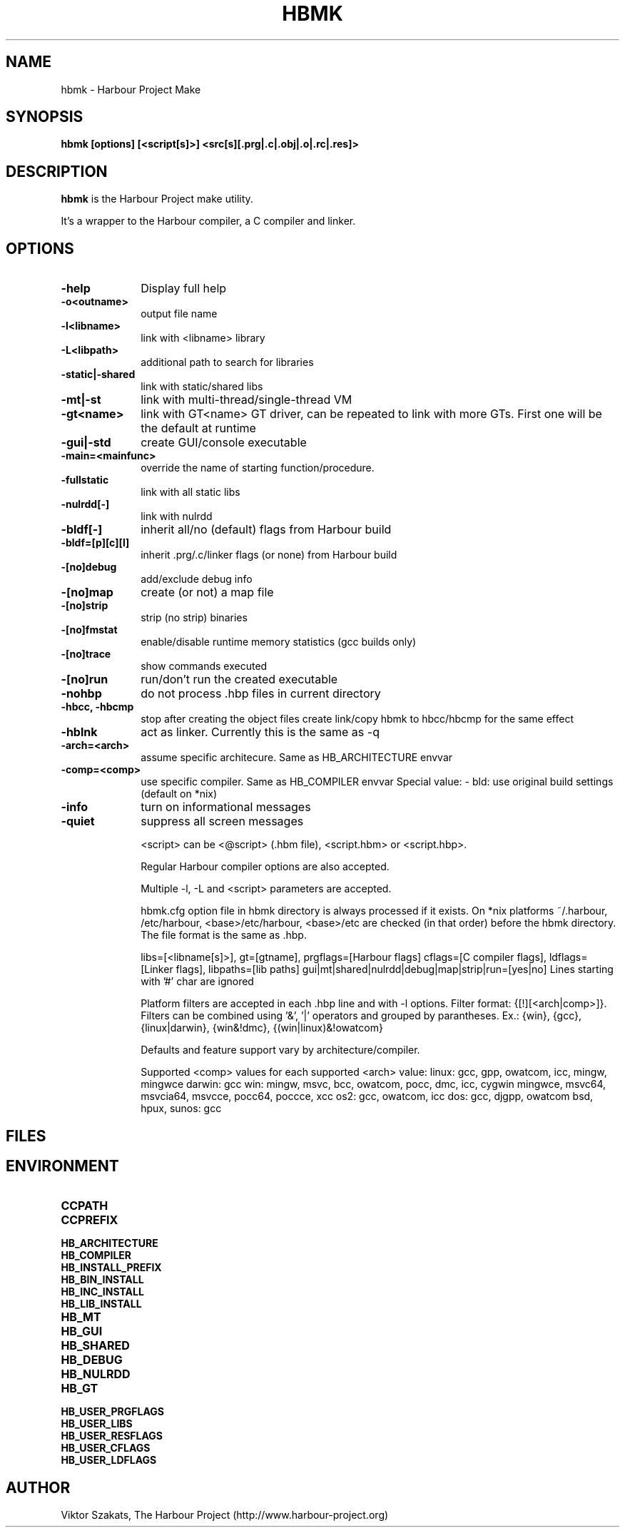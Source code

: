 .TH HBMK 1

.SH NAME
hbmk \- Harbour Project Make

.SH SYNOPSIS
\fBhbmk\fP \fB[options] [<script[s]>] <src[s][.prg|.c|.obj|.o|.rc|.res]>\fP

.SH DESCRIPTION
\fBhbmk\fP is the Harbour Project make utility.

It's a wrapper to the Harbour compiler, a C compiler and linker.

.SH OPTIONS
.IP "\fB-help\fP" 10
Display full help

.IP "\fB-o<outname>\fP" 10
output file name

.IP "\fB-l<libname>\fP" 10
link with <libname> library

.IP "\fB-L<libpath>\fP" 10
additional path to search for libraries

.IP "\fB-static|-shared\fP" 10
link with static/shared libs

.IP "\fB-mt|-st\fP" 10
link with multi-thread/single-thread VM

.IP "\fB-gt<name>\fP" 10
link with GT<name> GT driver, can be repeated to link
with more GTs. First one will be the default at runtime

.IP "\fB-gui|-std\fP" 10
create GUI/console executable

.IP "\fB-main=<mainfunc>\fP" 10
override the name of starting function/procedure.

.IP "\fB-fullstatic\fP" 10
link with all static libs

.IP "\fB-nulrdd[-]\fP" 10
link with nulrdd

.IP "\fB-bldf[-]\fP" 10
inherit all/no (default) flags from Harbour build

.IP "\fB-bldf=[p][c][l]\fP" 10
inherit .prg/.c/linker flags (or none) from Harbour build

.IP "\fB-[no]debug\fP" 10
add/exclude debug info

.IP "\fB-[no]map\fP" 10
create (or not) a map file

.IP "\fB-[no]strip\fP" 10
strip (no strip) binaries

.IP "\fB-[no]fmstat\fP" 10
enable/disable runtime memory statistics (gcc builds only)

.IP "\fB-[no]trace\fP" 10
show commands executed

.IP "\fB-[no]run\fP" 10
run/don't run the created executable

.IP "\fB-nohbp\fP" 10
do not process .hbp files in current directory

.IP "\fB-hbcc, -hbcmp\fP" 10
stop after creating the object files
create link/copy hbmk to hbcc/hbcmp for the same effect

.IP "\fB-hblnk\fP" 10
act as linker. Currently this is the same as -q

.IP "\fB-arch=<arch>\fP" 10
assume specific architecure. Same as HB_ARCHITECTURE envvar

.IP "\fB-comp=<comp>\fP" 10
use specific compiler. Same as HB_COMPILER envvar
Special value:
- bld: use original build settings (default on *nix)

.IP "\fB-info\fP" 10
turn on informational messages

.IP "\fB-quiet\fP" 10
suppress all screen messages

<script> can be <@script> (.hbm file), <script.hbm> or <script.hbp>.

Regular Harbour compiler options are also accepted.

Multiple -l, -L and <script> parameters are accepted.

hbmk.cfg option file in hbmk directory is always processed if it exists.
On *nix platforms ~/.harbour, /etc/harbour, <base>/etc/harbour,
<base>/etc are checked (in that order) before the hbmk directory.
The file format is the same as .hbp.

.hbp option files in current dir are automatically processed.

.hbp options (they should come in separate lines):
libs=[<libname[s]>], gt=[gtname], prgflags=[Harbour flags]
cflags=[C compiler flags], ldflags=[Linker flags], libpaths=[lib paths]
gui|mt|shared|nulrdd|debug|map|strip|run=[yes|no]
Lines starting with '#' char are ignored

Platform filters are accepted in each .hbp line and with -l options.
Filter format: {[!][<arch|comp>]}. Filters can be combined
using '&', '|' operators and grouped by parantheses.
Ex.: {win}, {gcc}, {linux|darwin}, {win&!dmc}, {(win|linux)&!owatcom}

Defaults and feature support vary by architecture/compiler.

Supported <comp> values for each supported <arch> value:
linux: gcc, gpp, owatcom, icc, mingw, mingwce
darwin: gcc
win: mingw, msvc, bcc, owatcom, pocc, dmc, icc, cygwin mingwce, msvc64, msvcia64, msvcce, pocc64, poccce, xcc
os2: gcc, owatcom, icc
dos: gcc, djgpp, owatcom
bsd, hpux, sunos: gcc

.SH FILES

.SH ENVIRONMENT

.IP "\fBCCPATH\fP" 10
.IP "\fBCCPREFIX\fP" 10
.IP "\fBHB_ARCHITECTURE\fP" 10
.IP "\fBHB_COMPILER\fP" 10
.IP "\fBHB_INSTALL_PREFIX\fP" 10
.IP "\fBHB_BIN_INSTALL\fP" 10
.IP "\fBHB_INC_INSTALL\fP" 10
.IP "\fBHB_LIB_INSTALL\fP" 10
.IP "\fBHB_MT\fP" 10
.IP "\fBHB_GUI\fP" 10
.IP "\fBHB_SHARED\fP" 10
.IP "\fBHB_DEBUG\fP" 10
.IP "\fBHB_NULRDD\fP" 10
.IP "\fBHB_GT\fP" 10
.IP "\fBHB_USER_PRGFLAGS\fP" 10
.IP "\fBHB_USER_LIBS\fP" 10
.IP "\fBHB_USER_RESFLAGS\fP" 10
.IP "\fBHB_USER_CFLAGS\fP" 10
.IP "\fBHB_USER_LDFLAGS\fP" 10

.SH AUTHOR

Viktor Szakats, The Harbour Project (http://www.harbour-project.org)
